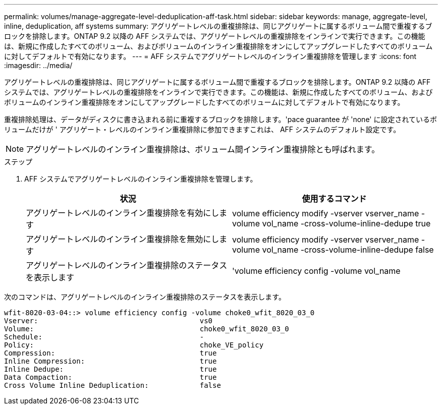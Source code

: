 ---
permalink: volumes/manage-aggregate-level-deduplication-aff-task.html 
sidebar: sidebar 
keywords: manage, aggregate-level, inline, deduplication, aff systems 
summary: アグリゲートレベルの重複排除は、同じアグリゲートに属するボリューム間で重複するブロックを排除します。ONTAP 9.2 以降の AFF システムでは、アグリゲートレベルの重複排除をインラインで実行できます。この機能は、新規に作成したすべてのボリューム、およびボリュームのインライン重複排除をオンにしてアップグレードしたすべてのボリュームに対してデフォルトで有効になります。 
---
= AFF システムでアグリゲートレベルのインライン重複排除を管理します
:icons: font
:imagesdir: ../media/


[role="lead"]
アグリゲートレベルの重複排除は、同じアグリゲートに属するボリューム間で重複するブロックを排除します。ONTAP 9.2 以降の AFF システムでは、アグリゲートレベルの重複排除をインラインで実行できます。この機能は、新規に作成したすべてのボリューム、およびボリュームのインライン重複排除をオンにしてアップグレードしたすべてのボリュームに対してデフォルトで有効になります。

重複排除処理は、データがディスクに書き込まれる前に重複するブロックを排除します。'pace guarantee が 'none' に設定されているボリュームだけが ' アグリゲート・レベルのインライン重複排除に参加できますこれは、 AFF システムのデフォルト設定です。

[NOTE]
====
アグリゲートレベルのインライン重複排除は、ボリューム間インライン重複排除とも呼ばれます。

====
.ステップ
. AFF システムでアグリゲートレベルのインライン重複排除を管理します。
+
[cols="2*"]
|===
| 状況 | 使用するコマンド 


 a| 
アグリゲートレベルのインライン重複排除を有効にします
 a| 
volume efficiency modify -vserver vserver_name -volume vol_name -cross-volume-inline-dedupe true



 a| 
アグリゲートレベルのインライン重複排除を無効にします
 a| 
volume efficiency modify -vserver vserver_name -volume vol_name -cross-volume-inline-dedupe false



 a| 
アグリゲートレベルのインライン重複排除のステータスを表示します
 a| 
'volume efficiency config -volume vol_name

|===


次のコマンドは、アグリゲートレベルのインライン重複排除のステータスを表示します。

[listing]
----

wfit-8020-03-04::> volume efficiency config -volume choke0_wfit_8020_03_0
Vserver:                                      vs0
Volume:                                       choke0_wfit_8020_03_0
Schedule:                                     -
Policy:                                       choke_VE_policy
Compression:                                  true
Inline Compression:                           true
Inline Dedupe:                                true
Data Compaction:                              true
Cross Volume Inline Deduplication:            false
----